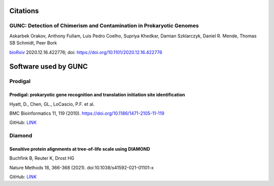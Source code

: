 =========
Citations
=========

GUNC: Detection of Chimerism and Contamination in Prokaryotic Genomes
---------------------------------------------------------------------

Askarbek Orakov, Anthony Fullam, Luis Pedro Coelho, Supriya Khedkar, Damian Szklarczyk, Daniel R. Mende, Thomas SB Schmidt, Peer Bork

`bioRxiv <https://www.biorxiv.org/content/10.1101/2020.12.16.422776v1>`_ 2020.12.16.422776; doi: https://doi.org/10.1101/2020.12.16.422776

=====================
Software used by GUNC
=====================

Prodigal
--------

Prodigal: prokaryotic gene recognition and translation initiation site identification
^^^^^^^^^^^^^^^^^^^^^^^^^^^^^^^^^^^^^^^^^^^^^^^^^^^^^^^^^^^^^^^^^^^^^^^^^^^^^^^^^^^^^

Hyatt, D., Chen, GL., LoCascio, P.F. et al.

BMC Bioinformatics 11, 119 (2010). https://doi.org/10.1186/1471-2105-11-119

GitHub: `LINK <https://github.com/hyattpd/Prodigal>`_


Diamond
--------

Sensitive protein alignments at tree-of-life scale using DIAMOND
^^^^^^^^^^^^^^^^^^^^^^^^^^^^^^^^^^^^^^^^^^^^^^^^^^^^^^^^^^^^^^^^

Buchfink B, Reuter K, Drost HG

Nature Methods 18, 366-368 (2021). doi:10.1038/s41592-021-01101-x

GitHub: `LINK <https://github.com/bbuchfink/diamond>`_
